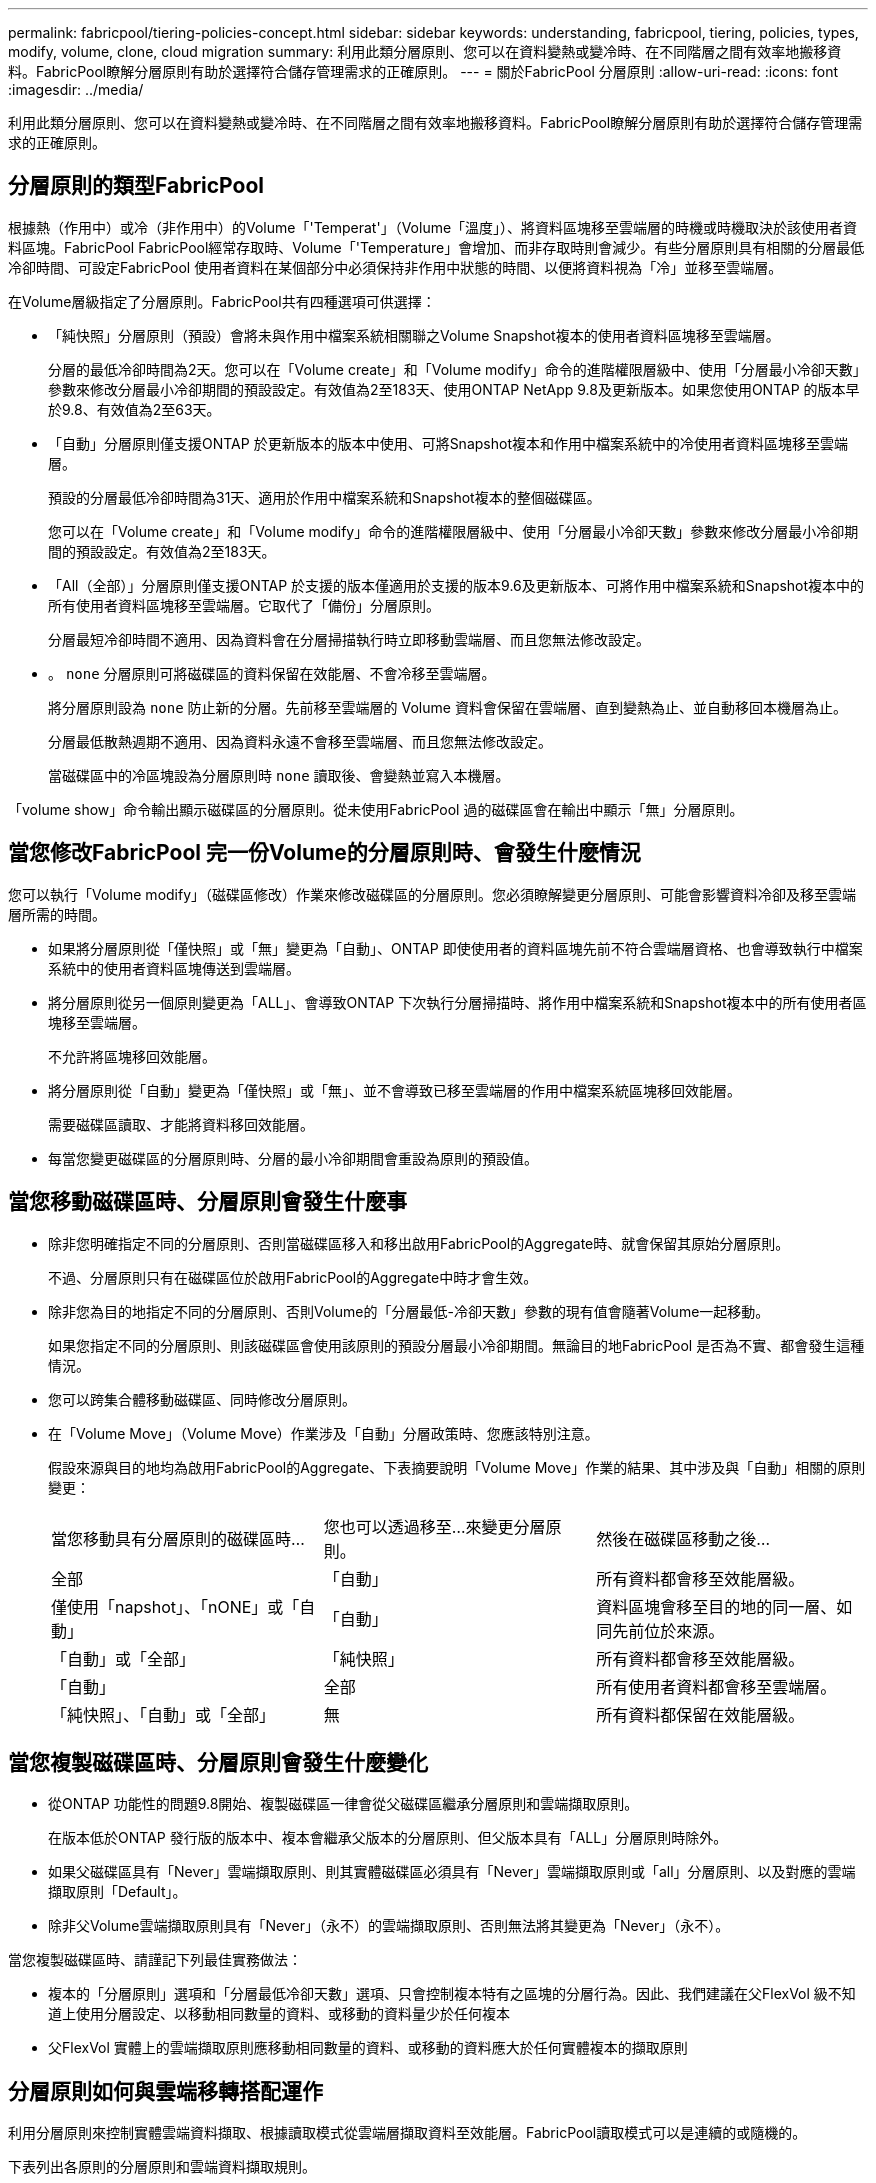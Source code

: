 ---
permalink: fabricpool/tiering-policies-concept.html 
sidebar: sidebar 
keywords: understanding, fabricpool, tiering, policies, types, modify, volume, clone, cloud migration 
summary: 利用此類分層原則、您可以在資料變熱或變冷時、在不同階層之間有效率地搬移資料。FabricPool瞭解分層原則有助於選擇符合儲存管理需求的正確原則。 
---
= 關於FabricPool 分層原則
:allow-uri-read: 
:icons: font
:imagesdir: ../media/


[role="lead"]
利用此類分層原則、您可以在資料變熱或變冷時、在不同階層之間有效率地搬移資料。FabricPool瞭解分層原則有助於選擇符合儲存管理需求的正確原則。



== 分層原則的類型FabricPool

根據熱（作用中）或冷（非作用中）的Volume「'Temperat'」（Volume「溫度」）、將資料區塊移至雲端層的時機或時機取決於該使用者資料區塊。FabricPool FabricPool經常存取時、Volume「'Temperature」會增加、而非存取時則會減少。有些分層原則具有相關的分層最低冷卻時間、可設定FabricPool 使用者資料在某個部分中必須保持非作用中狀態的時間、以便將資料視為「冷」並移至雲端層。

在Volume層級指定了分層原則。FabricPool共有四種選項可供選擇：

* 「純快照」分層原則（預設）會將未與作用中檔案系統相關聯之Volume Snapshot複本的使用者資料區塊移至雲端層。
+
分層的最低冷卻時間為2天。您可以在「Volume create」和「Volume modify」命令的進階權限層級中、使用「分層最小冷卻天數」參數來修改分層最小冷卻期間的預設設定。有效值為2至183天、使用ONTAP NetApp 9.8及更新版本。如果您使用ONTAP 的版本早於9.8、有效值為2至63天。

* 「自動」分層原則僅支援ONTAP 於更新版本的版本中使用、可將Snapshot複本和作用中檔案系統中的冷使用者資料區塊移至雲端層。
+
預設的分層最低冷卻時間為31天、適用於作用中檔案系統和Snapshot複本的整個磁碟區。

+
您可以在「Volume create」和「Volume modify」命令的進階權限層級中、使用「分層最小冷卻天數」參數來修改分層最小冷卻期間的預設設定。有效值為2至183天。

* 「All（全部）」分層原則僅支援ONTAP 於支援的版本僅適用於支援的版本9.6及更新版本、可將作用中檔案系統和Snapshot複本中的所有使用者資料區塊移至雲端層。它取代了「備份」分層原則。
+
分層最短冷卻時間不適用、因為資料會在分層掃描執行時立即移動雲端層、而且您無法修改設定。

* 。 `none` 分層原則可將磁碟區的資料保留在效能層、不會冷移至雲端層。
+
將分層原則設為 `none` 防止新的分層。先前移至雲端層的 Volume 資料會保留在雲端層、直到變熱為止、並自動移回本機層為止。

+
分層最低散熱週期不適用、因為資料永遠不會移至雲端層、而且您無法修改設定。

+
當磁碟區中的冷區塊設為分層原則時 `none` 讀取後、會變熱並寫入本機層。



「volume show」命令輸出顯示磁碟區的分層原則。從未使用FabricPool 過的磁碟區會在輸出中顯示「無」分層原則。



== 當您修改FabricPool 完一份Volume的分層原則時、會發生什麼情況

您可以執行「Volume modify」（磁碟區修改）作業來修改磁碟區的分層原則。您必須瞭解變更分層原則、可能會影響資料冷卻及移至雲端層所需的時間。

* 如果將分層原則從「僅快照」或「無」變更為「自動」、ONTAP 即使使用者的資料區塊先前不符合雲端層資格、也會導致執行中檔案系統中的使用者資料區塊傳送到雲端層。
* 將分層原則從另一個原則變更為「ALL」、會導致ONTAP 下次執行分層掃描時、將作用中檔案系統和Snapshot複本中的所有使用者區塊移至雲端層。
+
不允許將區塊移回效能層。

* 將分層原則從「自動」變更為「僅快照」或「無」、並不會導致已移至雲端層的作用中檔案系統區塊移回效能層。
+
需要磁碟區讀取、才能將資料移回效能層。

* 每當您變更磁碟區的分層原則時、分層的最小冷卻期間會重設為原則的預設值。




== 當您移動磁碟區時、分層原則會發生什麼事

* 除非您明確指定不同的分層原則、否則當磁碟區移入和移出啟用FabricPool的Aggregate時、就會保留其原始分層原則。
+
不過、分層原則只有在磁碟區位於啟用FabricPool的Aggregate中時才會生效。

* 除非您為目的地指定不同的分層原則、否則Volume的「分層最低-冷卻天數」參數的現有值會隨著Volume一起移動。
+
如果您指定不同的分層原則、則該磁碟區會使用該原則的預設分層最小冷卻期間。無論目的地FabricPool 是否為不實、都會發生這種情況。

* 您可以跨集合體移動磁碟區、同時修改分層原則。
* 在「Volume Move」（Volume Move）作業涉及「自動」分層政策時、您應該特別注意。
+
假設來源與目的地均為啟用FabricPool的Aggregate、下表摘要說明「Volume Move」作業的結果、其中涉及與「自動」相關的原則變更：

+
|===


| 當您移動具有分層原則的磁碟區時... | 您也可以透過移至...來變更分層原則。 | 然後在磁碟區移動之後... 


 a| 
全部
 a| 
「自動」
 a| 
所有資料都會移至效能層級。



 a| 
僅使用「napshot」、「nONE」或「自動」
 a| 
「自動」
 a| 
資料區塊會移至目的地的同一層、如同先前位於來源。



 a| 
「自動」或「全部」
 a| 
「純快照」
 a| 
所有資料都會移至效能層級。



 a| 
「自動」
 a| 
全部
 a| 
所有使用者資料都會移至雲端層。



 a| 
「純快照」、「自動」或「全部」
 a| 
無
 a| 
所有資料都保留在效能層級。

|===




== 當您複製磁碟區時、分層原則會發生什麼變化

* 從ONTAP 功能性的問題9.8開始、複製磁碟區一律會從父磁碟區繼承分層原則和雲端擷取原則。
+
在版本低於ONTAP 發行版的版本中、複本會繼承父版本的分層原則、但父版本具有「ALL」分層原則時除外。

* 如果父磁碟區具有「Never」雲端擷取原則、則其實體磁碟區必須具有「Never」雲端擷取原則或「all」分層原則、以及對應的雲端擷取原則「Default」。
* 除非父Volume雲端擷取原則具有「Never」（永不）的雲端擷取原則、否則無法將其變更為「Never」（永不）。


當您複製磁碟區時、請謹記下列最佳實務做法：

* 複本的「分層原則」選項和「分層最低冷卻天數」選項、只會控制複本特有之區塊的分層行為。因此、我們建議在父FlexVol 級不知道上使用分層設定、以移動相同數量的資料、或移動的資料量少於任何複本
* 父FlexVol 實體上的雲端擷取原則應移動相同數量的資料、或移動的資料應大於任何實體複本的擷取原則




== 分層原則如何與雲端移轉搭配運作

利用分層原則來控制實體雲端資料擷取、根據讀取模式從雲端層擷取資料至效能層。FabricPool讀取模式可以是連續的或隨機的。

下表列出各原則的分層原則和雲端資料擷取規則。

|===


| 分層原則 | 擷取行為 


 a| 
無
 a| 
連續和隨機讀取



 a| 
純快照
 a| 
連續和隨機讀取



 a| 
自動
 a| 
隨機讀取



 a| 
全部
 a| 
無資料擷取

|===
從ONTAP 功能不完整的9.8開始、雲端移轉控制「雲端擷取原則」選項會覆寫分層原則所控制的預設雲端移轉或擷取行為。

下表列出支援的雲端擷取原則及其擷取行為。

|===


| 雲端擷取原則 | 擷取行為 


 a| 
預設
 a| 
分層原則決定哪些資料應該取回、因此雲端資料擷取不會有「預設」、「雲端擷取原則」的變更。無論託管的Aggregate類型為何、此原則都是任何Volume的預設值。



 a| 
讀取時
 a| 
所有用戶端導向的資料讀取都會從雲端層移至效能層。



 a| 
永不
 a| 
不會將用戶端導向的資料從雲端層提取到效能層



 a| 
促銷
 a| 
* 對於分層原則「無、」、所有雲端資料都會從雲端層提取到效能層
* 若為分層原則、會擷取「僅限快照」的主動式檔案管理系統資料。


|===